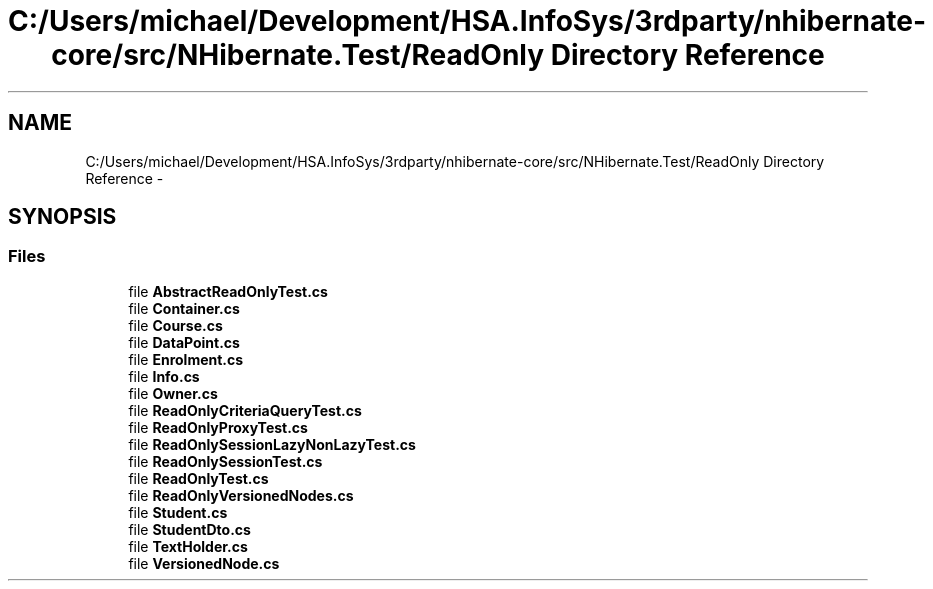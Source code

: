 .TH "C:/Users/michael/Development/HSA.InfoSys/3rdparty/nhibernate-core/src/NHibernate.Test/ReadOnly Directory Reference" 3 "Fri Jul 5 2013" "Version 1.0" "HSA.InfoSys" \" -*- nroff -*-
.ad l
.nh
.SH NAME
C:/Users/michael/Development/HSA.InfoSys/3rdparty/nhibernate-core/src/NHibernate.Test/ReadOnly Directory Reference \- 
.SH SYNOPSIS
.br
.PP
.SS "Files"

.in +1c
.ti -1c
.RI "file \fBAbstractReadOnlyTest\&.cs\fP"
.br
.ti -1c
.RI "file \fBContainer\&.cs\fP"
.br
.ti -1c
.RI "file \fBCourse\&.cs\fP"
.br
.ti -1c
.RI "file \fBDataPoint\&.cs\fP"
.br
.ti -1c
.RI "file \fBEnrolment\&.cs\fP"
.br
.ti -1c
.RI "file \fBInfo\&.cs\fP"
.br
.ti -1c
.RI "file \fBOwner\&.cs\fP"
.br
.ti -1c
.RI "file \fBReadOnlyCriteriaQueryTest\&.cs\fP"
.br
.ti -1c
.RI "file \fBReadOnlyProxyTest\&.cs\fP"
.br
.ti -1c
.RI "file \fBReadOnlySessionLazyNonLazyTest\&.cs\fP"
.br
.ti -1c
.RI "file \fBReadOnlySessionTest\&.cs\fP"
.br
.ti -1c
.RI "file \fBReadOnlyTest\&.cs\fP"
.br
.ti -1c
.RI "file \fBReadOnlyVersionedNodes\&.cs\fP"
.br
.ti -1c
.RI "file \fBStudent\&.cs\fP"
.br
.ti -1c
.RI "file \fBStudentDto\&.cs\fP"
.br
.ti -1c
.RI "file \fBTextHolder\&.cs\fP"
.br
.ti -1c
.RI "file \fBVersionedNode\&.cs\fP"
.br
.in -1c
